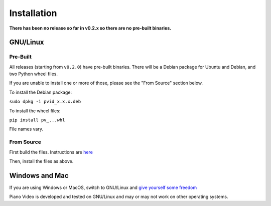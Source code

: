 Installation
============

**There has been no release so far in v0.2.x so there are no pre-built binaries.**

GNU/Linux
---------

Pre-Built
^^^^^^^^^

All releases (starting from ``v0.2.0``) have pre-built binaries.
There will be a Debian package for Ubuntu and Debian, and two Python wheel files.

If you are unable to install one or more of those, please see the "From Source"
section below.

To install the Debian package:

``sudo dpkg -i pvid_x.x.x.deb``

To install the wheel files:

``pip install pv_...whl``

File names vary.

From Source
^^^^^^^^^^^

First build the files. Instructions are `here <../dev/build.html>`__

Then, install the files as above.

Windows and Mac
---------------

If you are using Windows or MacOS, switch to GNU/Linux and
`give yourself some freedom <https://www.youtube.com/watch?v=Ag1AKIl_2GM>`__

Piano Video is developed and tested on GNU/Linux and may or may not work on other
operating systems.
